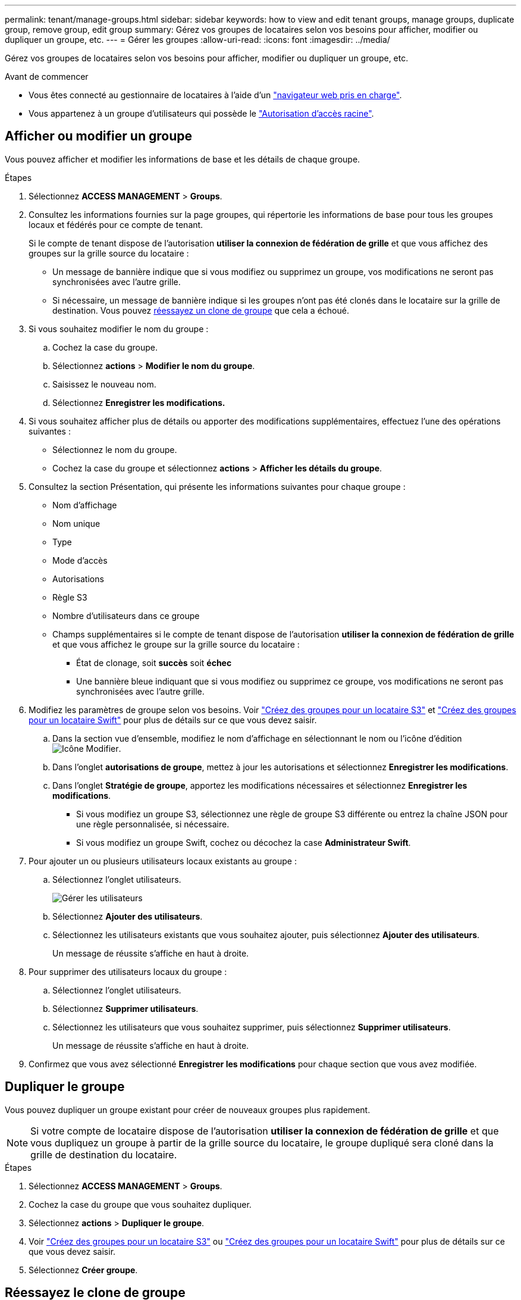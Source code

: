---
permalink: tenant/manage-groups.html 
sidebar: sidebar 
keywords: how to view and edit tenant groups, manage groups, duplicate group, remove group, edit group 
summary: Gérez vos groupes de locataires selon vos besoins pour afficher, modifier ou dupliquer un groupe, etc. 
---
= Gérer les groupes
:allow-uri-read: 
:icons: font
:imagesdir: ../media/


[role="lead"]
Gérez vos groupes de locataires selon vos besoins pour afficher, modifier ou dupliquer un groupe, etc.

.Avant de commencer
* Vous êtes connecté au gestionnaire de locataires à l'aide d'un link:../admin/web-browser-requirements.html["navigateur web pris en charge"].
* Vous appartenez à un groupe d'utilisateurs qui possède le link:tenant-management-permissions.html["Autorisation d'accès racine"].




== Afficher ou modifier un groupe

Vous pouvez afficher et modifier les informations de base et les détails de chaque groupe.

.Étapes
. Sélectionnez *ACCESS MANAGEMENT* > *Groups*.
. Consultez les informations fournies sur la page groupes, qui répertorie les informations de base pour tous les groupes locaux et fédérés pour ce compte de tenant.
+
Si le compte de tenant dispose de l'autorisation *utiliser la connexion de fédération de grille* et que vous affichez des groupes sur la grille source du locataire :

+
** Un message de bannière indique que si vous modifiez ou supprimez un groupe, vos modifications ne seront pas synchronisées avec l'autre grille.
** Si nécessaire, un message de bannière indique si les groupes n'ont pas été clonés dans le locataire sur la grille de destination. Vous pouvez <<clone-groups,réessayez un clone de groupe>> que cela a échoué.


. Si vous souhaitez modifier le nom du groupe :
+
.. Cochez la case du groupe.
.. Sélectionnez *actions* > *Modifier le nom du groupe*.
.. Saisissez le nouveau nom.
.. Sélectionnez *Enregistrer les modifications.*


. Si vous souhaitez afficher plus de détails ou apporter des modifications supplémentaires, effectuez l'une des opérations suivantes :
+
** Sélectionnez le nom du groupe.
** Cochez la case du groupe et sélectionnez *actions* > *Afficher les détails du groupe*.


. Consultez la section Présentation, qui présente les informations suivantes pour chaque groupe :
+
** Nom d'affichage
** Nom unique
** Type
** Mode d'accès
** Autorisations
** Règle S3
** Nombre d'utilisateurs dans ce groupe
** Champs supplémentaires si le compte de tenant dispose de l'autorisation *utiliser la connexion de fédération de grille* et que vous affichez le groupe sur la grille source du locataire :
+
*** État de clonage, soit *succès* soit *échec*
*** Une bannière bleue indiquant que si vous modifiez ou supprimez ce groupe, vos modifications ne seront pas synchronisées avec l'autre grille.




. Modifiez les paramètres de groupe selon vos besoins. Voir link:creating-groups-for-s3-tenant.html["Créez des groupes pour un locataire S3"] et link:creating-groups-for-swift-tenant.html["Créez des groupes pour un locataire Swift"] pour plus de détails sur ce que vous devez saisir.
+
.. Dans la section vue d'ensemble, modifiez le nom d'affichage en sélectionnant le nom ou l'icône d'édition image:../media/icon_edit_tm.png["Icône Modifier"].
.. Dans l'onglet *autorisations de groupe*, mettez à jour les autorisations et sélectionnez *Enregistrer les modifications*.
.. Dans l'onglet *Stratégie de groupe*, apportez les modifications nécessaires et sélectionnez *Enregistrer les modifications*.
+
*** Si vous modifiez un groupe S3, sélectionnez une règle de groupe S3 différente ou entrez la chaîne JSON pour une règle personnalisée, si nécessaire.
*** Si vous modifiez un groupe Swift, cochez ou décochez la case *Administrateur Swift*.




. Pour ajouter un ou plusieurs utilisateurs locaux existants au groupe :
+
.. Sélectionnez l'onglet utilisateurs.
+
image::../media/manage_users.png[Gérer les utilisateurs]

.. Sélectionnez *Ajouter des utilisateurs*.
.. Sélectionnez les utilisateurs existants que vous souhaitez ajouter, puis sélectionnez *Ajouter des utilisateurs*.
+
Un message de réussite s'affiche en haut à droite.



. Pour supprimer des utilisateurs locaux du groupe :
+
.. Sélectionnez l'onglet utilisateurs.
.. Sélectionnez *Supprimer utilisateurs*.
.. Sélectionnez les utilisateurs que vous souhaitez supprimer, puis sélectionnez *Supprimer utilisateurs*.
+
Un message de réussite s'affiche en haut à droite.



. Confirmez que vous avez sélectionné *Enregistrer les modifications* pour chaque section que vous avez modifiée.




== Dupliquer le groupe

Vous pouvez dupliquer un groupe existant pour créer de nouveaux groupes plus rapidement.


NOTE: Si votre compte de locataire dispose de l'autorisation *utiliser la connexion de fédération de grille* et que vous dupliquez un groupe à partir de la grille source du locataire, le groupe dupliqué sera cloné dans la grille de destination du locataire.

.Étapes
. Sélectionnez *ACCESS MANAGEMENT* > *Groups*.
. Cochez la case du groupe que vous souhaitez dupliquer.
. Sélectionnez *actions* > *Dupliquer le groupe*.
. Voir link:creating-groups-for-s3-tenant.html["Créez des groupes pour un locataire S3"] ou link:creating-groups-for-swift-tenant.html["Créez des groupes pour un locataire Swift"] pour plus de détails sur ce que vous devez saisir.
. Sélectionnez *Créer groupe*.




== [[clone-groups]]Réessayez le clone de groupe

Pour réessayer un clone qui a échoué :

. Sélectionnez chaque groupe indiquant _(échec du clonage)_ sous le nom du groupe.
. Sélectionnez *actions* > *groupes de clones*.
. Consultez l'état de l'opération de clonage dans la page de détails de chaque groupe que vous êtes en train de cloner.


Pour plus d'informations, voir link:grid-federation-account-clone.html["Cloner des groupes de locataires et des utilisateurs"].



== Supprimer un ou plusieurs groupes

Vous pouvez supprimer un ou plusieurs groupes. Les utilisateurs qui appartiennent uniquement à un groupe supprimé ne pourront plus se connecter au gestionnaire de tenant ni utiliser le compte de tenant.


NOTE: Si votre compte de locataire dispose de l'autorisation *utiliser la connexion de fédération de grille* et que vous supprimez un groupe, StorageGRID ne supprimera pas le groupe correspondant sur l'autre grille. Si vous devez conserver ces informations synchronisées, vous devez supprimer le même groupe des deux grilles.

.Étapes
. Sélectionnez *ACCESS MANAGEMENT* > *Groups*.
. Cochez la case correspondant à chaque groupe à supprimer.
. Sélectionnez *actions* > *Supprimer groupe* ou *actions* > *Supprimer groupes*.
+
Une boîte de dialogue de confirmation s'affiche.

. Sélectionnez *Supprimer le groupe* ou *Supprimer les groupes*.

